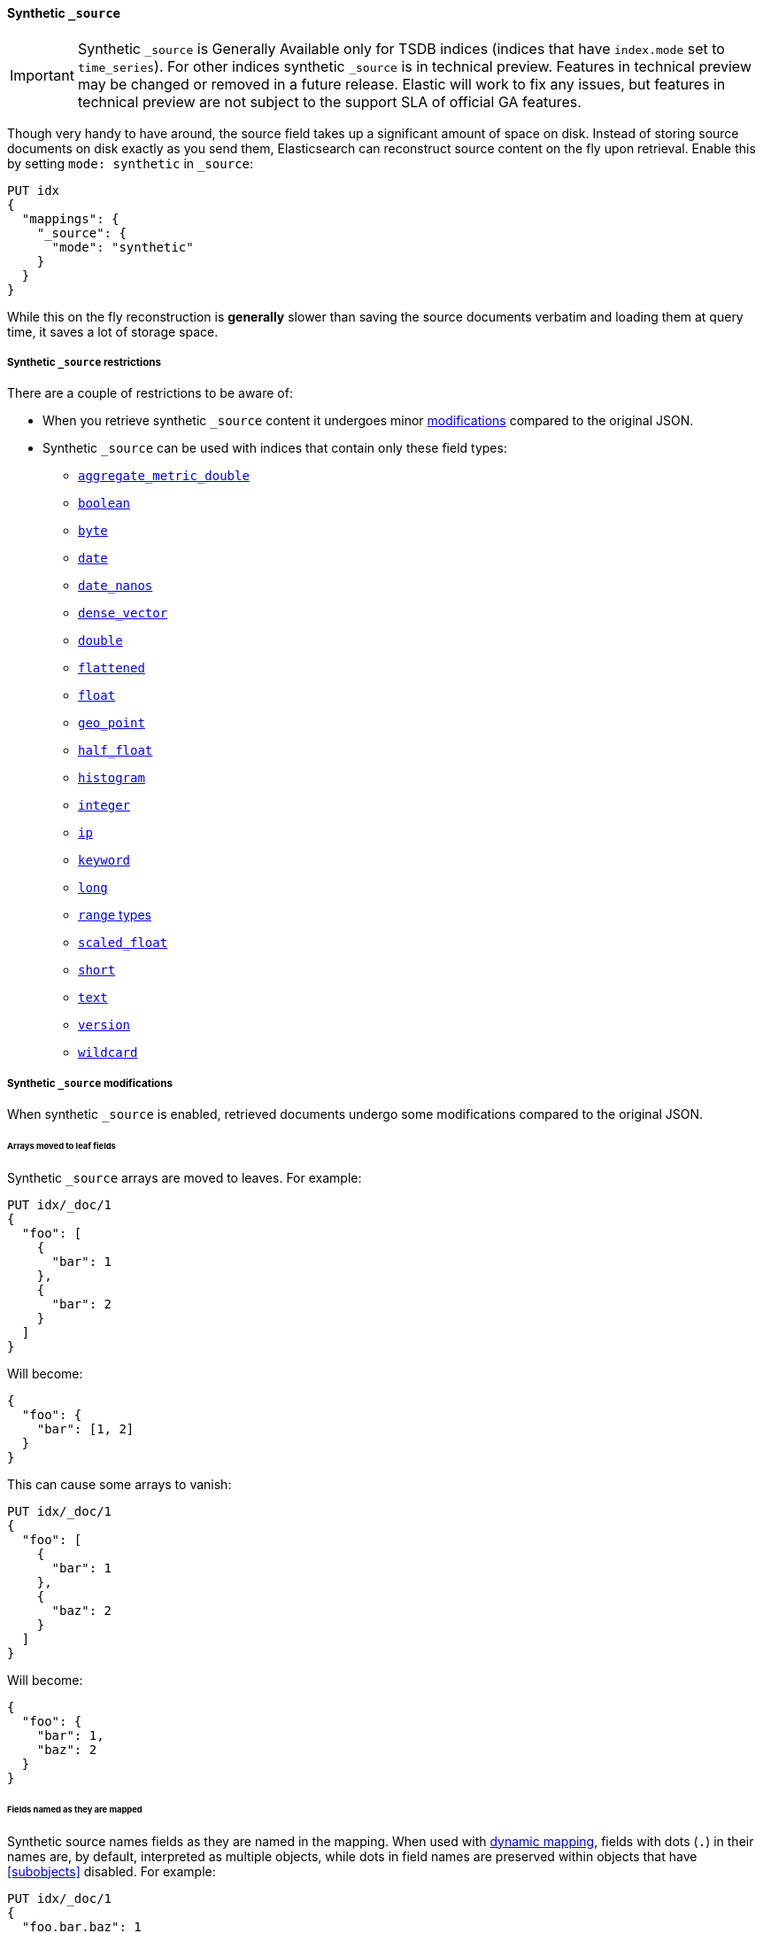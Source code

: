 [[synthetic-source]]
==== Synthetic `_source`

IMPORTANT: Synthetic `_source` is Generally Available only for TSDB indices
(indices that have `index.mode` set to `time_series`). For other indices
synthetic `_source` is in technical preview. Features in technical preview may
be changed or removed in a future release. Elastic will work to fix
any issues, but features in technical preview are not subject to the support SLA
of official GA features.

Though very handy to have around, the source field takes up a significant amount
of space on disk. Instead of storing source documents on disk exactly as you
send them, Elasticsearch can reconstruct source content on the fly upon retrieval.
Enable this by setting `mode: synthetic` in `_source`:

[source,console,id=enable-synthetic-source-example]
----
PUT idx
{
  "mappings": {
    "_source": {
      "mode": "synthetic"
    }
  }
}
----
// TESTSETUP

While this on the fly reconstruction is *generally* slower than saving the source
documents verbatim and loading them at query time, it saves a lot of storage
space.

[[synthetic-source-restrictions]]
===== Synthetic `_source` restrictions

There are a couple of restrictions to be aware of:

* When you retrieve synthetic `_source` content it undergoes minor
<<synthetic-source-modifications,modifications>> compared to the original JSON.
* Synthetic `_source` can be used with indices that contain only these field
types:

** <<aggregate-metric-double-synthetic-source, `aggregate_metric_double`>>
** <<boolean-synthetic-source,`boolean`>>
** <<numeric-synthetic-source,`byte`>>
** <<date-synthetic-source,`date`>>
** <<date-nanos-synthetic-source,`date_nanos`>>
** <<dense-vector-synthetic-source,`dense_vector`>>
** <<numeric-synthetic-source,`double`>>
** <<flattened-synthetic-source, `flattened`>>
** <<numeric-synthetic-source,`float`>>
** <<geo-point-synthetic-source,`geo_point`>>
** <<numeric-synthetic-source,`half_float`>>
** <<histogram-synthetic-source,`histogram`>>
** <<numeric-synthetic-source,`integer`>>
** <<ip-synthetic-source,`ip`>>
** <<keyword-synthetic-source,`keyword`>>
** <<numeric-synthetic-source,`long`>>
** <<range-synthetic-source,`range` types>>
** <<numeric-synthetic-source,`scaled_float`>>
** <<numeric-synthetic-source,`short`>>
** <<text-synthetic-source,`text`>>
** <<version-synthetic-source,`version`>>
** <<wildcard-synthetic-source,`wildcard`>>

[[synthetic-source-modifications]]
===== Synthetic `_source` modifications

When synthetic `_source` is enabled, retrieved documents undergo some
modifications compared to the original JSON.

[[synthetic-source-modifications-leaf-arrays]]
====== Arrays moved to leaf fields
Synthetic `_source` arrays are moved to leaves. For example:

[source,console,id=synthetic-source-leaf-arrays-example]
----
PUT idx/_doc/1
{
  "foo": [
    {
      "bar": 1
    },
    {
      "bar": 2
    }
  ]
}
----
// TEST[s/$/\nGET idx\/_doc\/1?filter_path=_source\n/]

Will become:

[source,console-result]
----
{
  "foo": {
    "bar": [1, 2]
  }
}
----
// TEST[s/^/{"_source":/ s/\n$/}/]

This can cause some arrays to vanish:

[source,console,id=synthetic-source-leaf-arrays-example-sneaky]
----
PUT idx/_doc/1
{
  "foo": [
    {
      "bar": 1
    },
    {
      "baz": 2
    }
  ]
}
----
// TEST[s/$/\nGET idx\/_doc\/1?filter_path=_source\n/]

Will become:

[source,console-result]
----
{
  "foo": {
    "bar": 1,
    "baz": 2
  }
}
----
// TEST[s/^/{"_source":/ s/\n$/}/]

[[synthetic-source-modifications-field-names]]
====== Fields named as they are mapped
Synthetic source names fields as they are named in the mapping. When used
with <<dynamic,dynamic mapping>>, fields with dots (`.`) in their names are, by
default, interpreted as multiple objects, while dots in field names are
preserved within objects that have <<subobjects>> disabled. For example:

[source,console,id=synthetic-source-objecty-example]
----
PUT idx/_doc/1
{
  "foo.bar.baz": 1
}
----
// TEST[s/$/\nGET idx\/_doc\/1?filter_path=_source\n/]

Will become:

[source,console-result]
----
{
  "foo": {
    "bar": {
      "baz": 1
    }
  }
}
----
// TEST[s/^/{"_source":/ s/\n$/}/]

[[synthetic-source-modifications-alphabetical]]
====== Alphabetical sorting
Synthetic `_source` fields are sorted alphabetically. The
https://www.rfc-editor.org/rfc/rfc7159.html[JSON RFC] defines objects as
"an unordered collection of zero or more name/value pairs" so applications
shouldn't care but without synthetic `_source` the original ordering is
preserved and some applications may, counter to the spec, do something with
that ordering.
